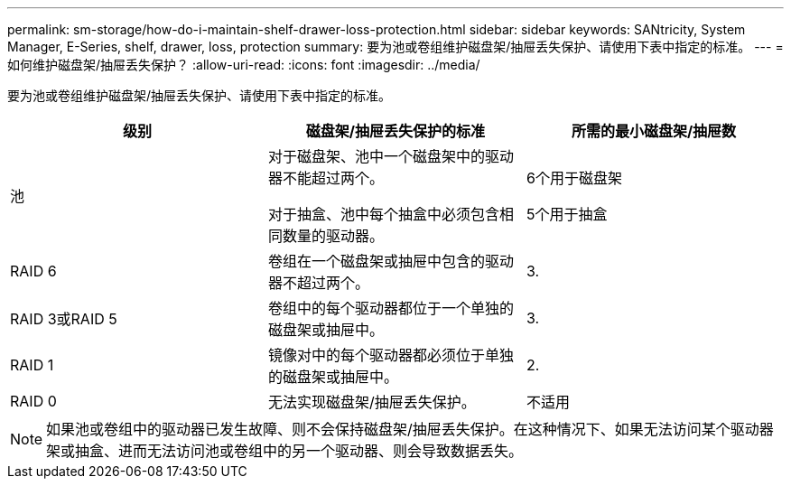 ---
permalink: sm-storage/how-do-i-maintain-shelf-drawer-loss-protection.html 
sidebar: sidebar 
keywords: SANtricity, System Manager, E-Series, shelf, drawer, loss, protection 
summary: 要为池或卷组维护磁盘架/抽屉丢失保护、请使用下表中指定的标准。 
---
= 如何维护磁盘架/抽屉丢失保护？
:allow-uri-read: 
:icons: font
:imagesdir: ../media/


[role="lead"]
要为池或卷组维护磁盘架/抽屉丢失保护、请使用下表中指定的标准。

[cols="1a,1a,1a"]
|===
| 级别 | 磁盘架/抽屉丢失保护的标准 | 所需的最小磁盘架/抽屉数 


 a| 
池
 a| 
对于磁盘架、池中一个磁盘架中的驱动器不能超过两个。

对于抽盒、池中每个抽盒中必须包含相同数量的驱动器。
 a| 
6个用于磁盘架

5个用于抽盒



 a| 
RAID 6
 a| 
卷组在一个磁盘架或抽屉中包含的驱动器不超过两个。
 a| 
3.



 a| 
RAID 3或RAID 5
 a| 
卷组中的每个驱动器都位于一个单独的磁盘架或抽屉中。
 a| 
3.



 a| 
RAID 1
 a| 
镜像对中的每个驱动器都必须位于单独的磁盘架或抽屉中。
 a| 
2.



 a| 
RAID 0
 a| 
无法实现磁盘架/抽屉丢失保护。
 a| 
不适用

|===
[NOTE]
====
如果池或卷组中的驱动器已发生故障、则不会保持磁盘架/抽屉丢失保护。在这种情况下、如果无法访问某个驱动器架或抽盒、进而无法访问池或卷组中的另一个驱动器、则会导致数据丢失。

====